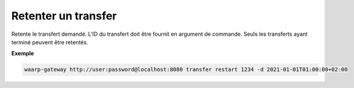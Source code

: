 ====================
Retenter un transfer
====================

.. program:: waarp-gateway transfer retry

Retente le transfert demandé. L'ID du transfert doit être fournit en
argument de commande. Seuls les transferts ayant terminé peuvent être retentés.

.. option:: -d <DATE>, --date=<DATE>

   La date à laquelle le transfert redémarrera. Par défaut, le transfert
   redémarre immédiatement. La date doit être renseignée en suivant le format
   standard ISO 8601 tel qu'il est décrit dans la :rfc:`3339`.

**Exemple**

.. code-block:: shell

   waarp-gateway http://user:password@localhost:8080 transfer restart 1234 -d 2021-01-01T01:00:00+02:00
